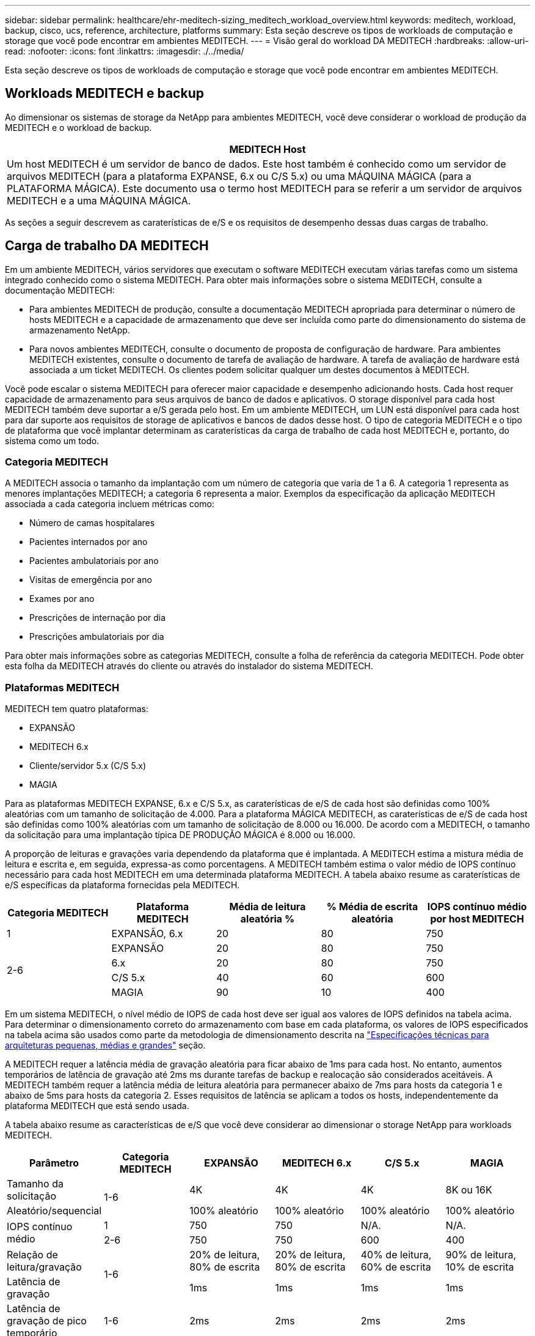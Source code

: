 ---
sidebar: sidebar 
permalink: healthcare/ehr-meditech-sizing_meditech_workload_overview.html 
keywords: meditech, workload, backup, cisco, ucs, reference, architecture, platforms 
summary: Esta seção descreve os tipos de workloads de computação e storage que você pode encontrar em ambientes MEDITECH. 
---
= Visão geral do workload DA MEDITECH
:hardbreaks:
:allow-uri-read: 
:nofooter: 
:icons: font
:linkattrs: 
:imagesdir: ./../media/


[role="lead"]
Esta seção descreve os tipos de workloads de computação e storage que você pode encontrar em ambientes MEDITECH.



== Workloads MEDITECH e backup

Ao dimensionar os sistemas de storage da NetApp para ambientes MEDITECH, você deve considerar o workload de produção da MEDITECH e o workload de backup.

|===
| MEDITECH Host 


| Um host MEDITECH é um servidor de banco de dados. Este host também é conhecido como um servidor de arquivos MEDITECH (para a plataforma EXPANSE, 6.x ou C/S 5.x) ou uma MÁQUINA MÁGICA (para a PLATAFORMA MÁGICA). Este documento usa o termo host MEDITECH para se referir a um servidor de arquivos MEDITECH e a uma MÁQUINA MÁGICA. 
|===
As seções a seguir descrevem as caraterísticas de e/S e os requisitos de desempenho dessas duas cargas de trabalho.



== Carga de trabalho DA MEDITECH

Em um ambiente MEDITECH, vários servidores que executam o software MEDITECH executam várias tarefas como um sistema integrado conhecido como o sistema MEDITECH. Para obter mais informações sobre o sistema MEDITECH, consulte a documentação MEDITECH:

* Para ambientes MEDITECH de produção, consulte a documentação MEDITECH apropriada para determinar o número de hosts MEDITECH e a capacidade de armazenamento que deve ser incluída como parte do dimensionamento do sistema de armazenamento NetApp.
* Para novos ambientes MEDITECH, consulte o documento de proposta de configuração de hardware. Para ambientes MEDITECH existentes, consulte o documento de tarefa de avaliação de hardware. A tarefa de avaliação de hardware está associada a um ticket MEDITECH. Os clientes podem solicitar qualquer um destes documentos à MEDITECH.


Você pode escalar o sistema MEDITECH para oferecer maior capacidade e desempenho adicionando hosts. Cada host requer capacidade de armazenamento para seus arquivos de banco de dados e aplicativos. O storage disponível para cada host MEDITECH também deve suportar a e/S gerada pelo host. Em um ambiente MEDITECH, um LUN está disponível para cada host para dar suporte aos requisitos de storage de aplicativos e bancos de dados desse host. O tipo de categoria MEDITECH e o tipo de plataforma que você implantar determinam as caraterísticas da carga de trabalho de cada host MEDITECH e, portanto, do sistema como um todo.



=== Categoria MEDITECH

A MEDITECH associa o tamanho da implantação com um número de categoria que varia de 1 a 6. A categoria 1 representa as menores implantações MEDITECH; a categoria 6 representa a maior. Exemplos da especificação da aplicação MEDITECH associada a cada categoria incluem métricas como:

* Número de camas hospitalares
* Pacientes internados por ano
* Pacientes ambulatoriais por ano
* Visitas de emergência por ano
* Exames por ano
* Prescrições de internação por dia
* Prescrições ambulatoriais por dia


Para obter mais informações sobre as categorias MEDITECH, consulte a folha de referência da categoria MEDITECH. Pode obter esta folha da MEDITECH através do cliente ou através do instalador do sistema MEDITECH.



=== Plataformas MEDITECH

MEDITECH tem quatro plataformas:

* EXPANSÃO
* MEDITECH 6.x
* Cliente/servidor 5.x (C/S 5.x)
* MAGIA


Para as plataformas MEDITECH EXPANSE, 6.x e C/S 5.x, as caraterísticas de e/S de cada host são definidas como 100% aleatórias com um tamanho de solicitação de 4.000. Para a plataforma MÁGICA MEDITECH, as caraterísticas de e/S de cada host são definidas como 100% aleatórias com um tamanho de solicitação de 8.000 ou 16.000. De acordo com a MEDITECH, o tamanho da solicitação para uma implantação típica DE PRODUÇÃO MÁGICA é 8.000 ou 16.000.

A proporção de leituras e gravações varia dependendo da plataforma que é implantada. A MEDITECH estima a mistura média de leitura e escrita e, em seguida, expressa-as como porcentagens. A MEDITECH também estima o valor médio de IOPS contínuo necessário para cada host MEDITECH em uma determinada plataforma MEDITECH. A tabela abaixo resume as caraterísticas de e/S específicas da plataforma fornecidas pela MEDITECH.

|===
| Categoria MEDITECH | Plataforma MEDITECH | Média de leitura aleatória % | % Média de escrita aleatória | IOPS contínuo médio por host MEDITECH 


| 1 | EXPANSÃO, 6.x | 20 | 80 | 750 


.4+| 2-6 | EXPANSÃO | 20 | 80 | 750 


| 6.x | 20 | 80 | 750 


| C/S 5.x | 40 | 60 | 600 


| MAGIA | 90 | 10 | 400 
|===
Em um sistema MEDITECH, o nível médio de IOPS de cada host deve ser igual aos valores de IOPS definidos na tabela acima. Para determinar o dimensionamento correto do armazenamento com base em cada plataforma, os valores de IOPS especificados na tabela acima são usados como parte da metodologia de dimensionamento descrita na link:ehr-meditech-sizing_technical_specifications_for_small,_medium_and_large_architectures.html["Especificações técnicas para arquiteturas pequenas, médias e grandes"] seção.

A MEDITECH requer a latência média de gravação aleatória para ficar abaixo de 1ms para cada host. No entanto, aumentos temporários de latência de gravação até 2ms ms durante tarefas de backup e realocação são considerados aceitáveis. A MEDITECH também requer a latência média de leitura aleatória para permanecer abaixo de 7ms para hosts da categoria 1 e abaixo de 5ms para hosts da categoria 2. Esses requisitos de latência se aplicam a todos os hosts, independentemente da plataforma MEDITECH que está sendo usada.

A tabela abaixo resume as características de e/S que você deve considerar ao dimensionar o storage NetApp para workloads MEDITECH.

|===
| Parâmetro | Categoria MEDITECH | EXPANSÃO | MEDITECH 6.x | C/S 5.x | MAGIA 


| Tamanho da solicitação .2+| 1-6 | 4K | 4K | 4K | 8K ou 16K 


| Aleatório/sequencial | 100% aleatório | 100% aleatório | 100% aleatório | 100% aleatório 


.2+| IOPS contínuo médio | 1 | 750 | 750 | N/A. | N/A. 


| 2-6 | 750 | 750 | 600 | 400 


| Relação de leitura/gravação .2+| 1-6 | 20% de leitura, 80% de escrita | 20% de leitura, 80% de escrita | 40% de leitura, 60% de escrita | 90% de leitura, 10% de escrita 


| Latência de gravação | 1ms | 1ms | 1ms | 1ms 


| Latência de gravação de pico temporário | 1-6 | 2ms | 2ms | 2ms | 2ms 


.2+| Latência de leitura | 1 | 7ms | 7ms | N/A. | N/A. 


| 2-6 | 5ms | 5ms | 5ms | 5ms 
|===

NOTE: Os hosts DA MEDITECH nas categorias 3 a 6 têm as mesmas caraterísticas de e/S da categoria 2. Para as categorias MEDITECH 2 a 6, o número de hosts que são implantados em cada categoria difere.

O sistema de storage NetApp deve ser dimensionado para atender aos requisitos de desempenho descritos nas seções anteriores. Além da carga de trabalho de produção da MEDITECH, o sistema de storage da NetApp deve ser capaz de manter esses destinos de performance da MEDITECH durante as operações de backup, conforme descrito na seção a seguir.



== Descrição do workload de backup

O software de backup certificado PELA MEDITECH faz backup do LUN usado por cada host MEDITECH em um sistema MEDITECH. Para que os backups estejam em um estado consistente com aplicativos, o software de backup desativa o sistema MEDITECH e suspende solicitações de e/S para o disco. Embora o sistema esteja em estado de inatividade, o software de backup emite um comando para o sistema de storage NetApp para criar uma cópia Snapshot do NetApp dos volumes que contêm os LUNs. O software de backup mais tarde desbloqueia o sistema MEDITECH, o que permite que as solicitações de e/S de produção continuem para o banco de dados. O software cria um volume NetApp FlexClone com base na cópia Snapshot. Esse volume é usado pela fonte de backup enquanto as solicitações de e/S de produção continuam nos volumes pai que hospedam as LUNs.

O workload gerado pelo software de backup provém da leitura sequencial dos LUNs que residem nos volumes do FlexClone. O workload é definido como um workload de leitura sequencial de 100% com um tamanho de solicitação de 64.000. Para a carga de trabalho de produção da MEDITECH, o critério de desempenho é manter as IOPS necessárias e os níveis de latência de leitura/gravação associados. No entanto, para a carga de trabalho de backup, a atenção é transferida para a taxa de transferência de dados geral (Mbps) que é gerada durante a operação de backup. Os backups de LUN DA MEDITECH devem ser concluídos em uma janela de backup de oito horas, mas a NetApp recomenda que o backup de todos os LUNs MEDITECH seja concluído em seis horas ou menos. Com o objetivo de concluir o backup em menos de seis horas, mitiga eventos como um aumento não planejado na carga de trabalho da MEDITECH, operações em segundo plano da NetApp ONTAP ou crescimento de dados ao longo do tempo. Qualquer um desses eventos pode incorrer em tempo extra de backup. Independentemente da quantidade de dados de aplicativos armazenados, o software de backup executa um backup completo em nível de bloco de todo o LUN para cada host MEDITECH.

Calcule a taxa de transferência de leitura sequencial necessária para concluir a cópia de segurança nesta janela em função dos outros fatores envolvidos:

* A duração de cópia de segurança pretendida
* O número de LUNs
* O tamanho de cada LUN a ser feito backup


Por exemplo, em um ambiente MEDITECH de 50 hosts no qual o tamanho LUN de cada host é de 200GB GB, a capacidade total de LUN para fazer backup é de 10TB GB.

Para fazer backup de 10TB TB de dados em oito horas, é necessário o seguinte throughput:

* (10 x 10 6)MB (8 x 3.600)s
* 347,2MBps


No entanto, para considerar eventos não planejados, uma janela de backup conservadora de 5,5 horas é selecionada para fornecer espaço livre além das seis horas recomendadas.

Para fazer backup de 10TB TB de dados em oito horas, é necessário o seguinte throughput:

* (10 x 10 6)MB (5,5 x 3.600)s
* 500MBps


Com uma taxa de transferência de 500MBps Gbps, o backup pode ser concluído dentro de um período de 5,5 horas, confortavelmente dentro do requisito de backup de 8 horas.

A tabela abaixo resume as características de e/S do workload de backup a ser usado quando você dimensiona o sistema de storage.

|===
| Parâmetro | Todas as plataformas 


| Tamanho da solicitação | 64K 


| Aleatório/sequencial | 100% sequencial 


| Relação de leitura/gravação | 100% de leitura 


| Taxa de transferência média | Depende do número de hosts MEDITECH e do tamanho de cada LUN: O backup deve ser concluído dentro de 8 horas. 


| Duração da cópia de segurança necessária | 8 horas 
|===


== Arquitetura de referência Cisco UCS para MEDITECH

A arquitetura da MEDITECH na FlexPod baseia-se nas orientações da MEDITECH, da Cisco e da NetApp e na experiência do parceiro em trabalhar com clientes da MEDITECH de todos os tamanhos. A arquitetura é adaptável e aplica as melhores práticas para a MEDITECH, dependendo da estratégia do data center do cliente: Seja pequeno ou grande, centralizado, distribuído ou multitenant.

Ao implantar a MEDITECH, a Cisco projetou arquiteturas de referência Cisco UCS que se alinham diretamente às práticas recomendadas da MEDITECH. O Cisco UCS oferece uma solução totalmente integrada para alto desempenho, alta disponibilidade, confiabilidade e escalabilidade para suportar práticas médicas e sistemas hospitalares com milhares de leitos.
